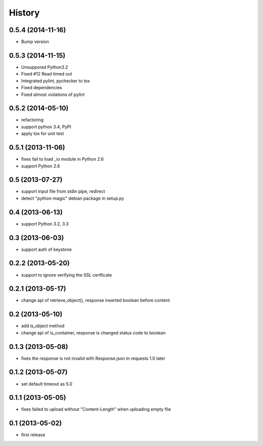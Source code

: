 History
-------


0.5.4 (2014-11-16)
^^^^^^^^^^^^^^^^^^

* Bump version

0.5.3 (2014-11-15)
^^^^^^^^^^^^^^^^^^

* Unsuppored Python3.2
* Fixed #12 Read timed out
* Integrated pylint, pychecker to tox
* Fixed dependencies
* Fixed almost violations of pylint

0.5.2 (2014-05-10)
^^^^^^^^^^^^^^^^^^

* refactoring
* support python 3.4, PyPI
* apply tox for unit test

0.5.1 (2013-11-06)
^^^^^^^^^^^^^^^^^^

* fixes fail to load _io module in Python 2.6
* support Python 2.6

0.5 (2013-07-27)
^^^^^^^^^^^^^^^^

* support input file from stdin pipe, redirect
* detect "python-magic" debian package in setup.py

0.4 (2013-06-13)
^^^^^^^^^^^^^^^^

* support Python 3.2, 3.3

0.3 (2013-06-03)
^^^^^^^^^^^^^^^^

* support auth of keystone

0.2.2 (2013-05-20)
^^^^^^^^^^^^^^^^^^

* support to ignore verifying the SSL certficate

0.2.1 (2013-05-17)
^^^^^^^^^^^^^^^^^^

* change api of retrieve_object(), response inserted boolean before content

0.2 (2013-05-10)
^^^^^^^^^^^^^^^^

* add is_object method
* change api of is_container, response is changed status code to boolean

0.1.3 (2013-05-08)
^^^^^^^^^^^^^^^^^^

* fixes the response is not invalid with Response.json in requests 1.0 later

0.1.2 (2013-05-07)
^^^^^^^^^^^^^^^^^^

* set default timeout as 5.0

0.1.1 (2013-05-05)
^^^^^^^^^^^^^^^^^^

* fixes failed to upload without "Content-Length" when uploading empty file

0.1 (2013-05-02)
^^^^^^^^^^^^^^^^

* first release


